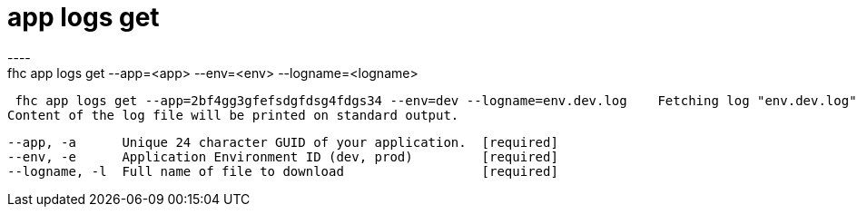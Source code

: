 [[app-logs-get]]
= app logs get
----
fhc app logs get --app=<app> --env=<env> --logname=<logname>

  fhc app logs get --app=2bf4gg3gfefsdgfdsg4fdgs34 --env=dev --logname=env.dev.log    Fetching log "env.dev.log" file from "dev" environment 
 Content of the log file will be printed on standard output.


  --app, -a      Unique 24 character GUID of your application.  [required]
  --env, -e      Application Environment ID (dev, prod)         [required]
  --logname, -l  Full name of file to download                  [required]

----

